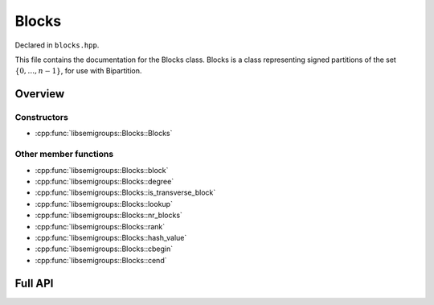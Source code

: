 .. Copyright (c) 2019, J. D. Mitchell

   Distributed under the terms of the GPL license version 3.

   The full license is in the file LICENSE, distributed with this software.

Blocks
======

Declared in ``blocks.hpp``.

This file contains the documentation for the Blocks class.  Blocks is a class
representing signed partitions of the set :math:`\{0, \ldots, n - 1\}`, for use
with Bipartition. 

Overview
--------

Constructors
~~~~~~~~~~~~

* :cpp:func:`libsemigroups::Blocks::Blocks`

Other member functions
~~~~~~~~~~~~~~~~~~~~~~

* :cpp:func:`libsemigroups::Blocks::block`
* :cpp:func:`libsemigroups::Blocks::degree`
* :cpp:func:`libsemigroups::Blocks::is_transverse_block`
* :cpp:func:`libsemigroups::Blocks::lookup`
* :cpp:func:`libsemigroups::Blocks::nr_blocks`
* :cpp:func:`libsemigroups::Blocks::rank`
* :cpp:func:`libsemigroups::Blocks::hash_value`
* :cpp:func:`libsemigroups::Blocks::cbegin`
* :cpp:func:`libsemigroups::Blocks::cend`
  
Full API
--------

.. doxygenclass:: libsemigroups::Blocks
   :project: libsemigroups
   :members:
